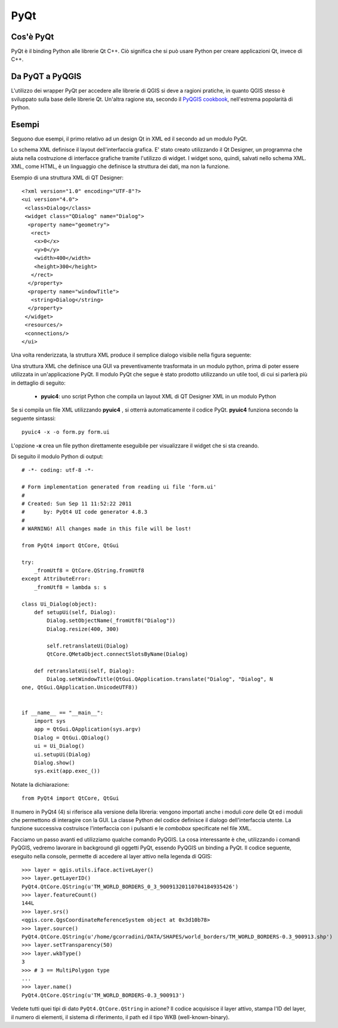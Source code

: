 =====
PyQt
=====

Cos'è PyQt
----------

PyQt è il binding Python alle librerie Qt C++. Ciò significa che si può usare Python per creare applicazioni Qt, invece di C++.

Da PyQT a PyQGIS
----------------

L'utilizzo dei wrapper PyQt per accedere alle librerie di QGIS si deve a ragioni pratiche, in quanto QGIS stesso è sviluppato sulla base delle librerie Qt. Un'altra ragione sta, secondo il\  `PyQGIS cookbook <http://www.qgis.org/pyqgis-cookbook/intro.html>`_\, nell'estrema popolarità di Python.

Esempi
------

Seguono due esempi, il primo relativo ad un design Qt in XML ed il secondo ad un modulo PyQt.

Lo schema XML definisce il layout dell'interfaccia grafica. E' stato creato utilizzando il Qt Designer, un programma che aiuta nella costruzione di interfacce grafiche tramite l'utilizzo di widget. I widget sono, quindi, salvati nello schema XML. XML, come HTML, è un linguaggio che definisce la struttura dei dati, ma non la funzione.

Esempio di una struttura XML di QT Designer::

    <?xml version="1.0" encoding="UTF-8"?>
    <ui version="4.0">
     <class>Dialog</class>
     <widget class="QDialog" name="Dialog">
      <property name="geometry">
       <rect>
        <x>0</x>
        <y>0</y>
        <width>400</width>
        <height>300</height>
       </rect>
      </property>
      <property name="windowTitle">
       <string>Dialog</string>
      </property>
     </widget>
     <resources/>
     <connections/>
    </ui>

Una volta renderizzata, la struttura XML produce il semplice dialogo visibile nella figura seguente:

.. image:: ../_static/qt_designer_form_example.png
   :scale: 100 %
   :align: center 

Una struttura XML che definisce una GUI va preventivamente trasformata in un modulo python, prima di poter essere utilizzata in un'applicazione PyQt. Il modulo PyQt che segue è stato prodotto utilizzando un utile tool, di cui si parlerà più in dettaglio di seguito:

    * **pyuic4**: uno script Python che compila un layout XML di QT Designer XML in un modulo Python

Se si compila un file XML utilizzando\  **pyuic4** \, si otterrà automaticamente il codice PyQt. **pyuic4** funziona secondo la seguente sintassi::

    pyuic4 -x -o form.py form.ui

L'opzione **-x** crea un file python direttamente eseguibile per visualizzare il widget che si sta creando.

Di seguito il modulo Python di output::

    # -*- coding: utf-8 -*-
    
    # Form implementation generated from reading ui file 'form.ui'
    #
    # Created: Sun Sep 11 11:52:22 2011
    #      by: PyQt4 UI code generator 4.8.3
    #
    # WARNING! All changes made in this file will be lost!
    
    from PyQt4 import QtCore, QtGui
    
    try:
        _fromUtf8 = QtCore.QString.fromUtf8
    except AttributeError:
        _fromUtf8 = lambda s: s
    
    class Ui_Dialog(object):
        def setupUi(self, Dialog):
            Dialog.setObjectName(_fromUtf8("Dialog"))
            Dialog.resize(400, 300)
    
            self.retranslateUi(Dialog)
            QtCore.QMetaObject.connectSlotsByName(Dialog)
    
        def retranslateUi(self, Dialog):
            Dialog.setWindowTitle(QtGui.QApplication.translate("Dialog", "Dialog", N
    one, QtGui.QApplication.UnicodeUTF8))
    
    
    if __name__ == "__main__":
        import sys
        app = QtGui.QApplication(sys.argv)
        Dialog = QtGui.QDialog()
        ui = Ui_Dialog()
        ui.setupUi(Dialog)
        Dialog.show()
        sys.exit(app.exec_())
        
Notate la dichiarazione::

    from PyQt4 import QtCore, QtGui

Il numero in PyQt4 (4) si riferisce alla versione della libreria: vengono importati anche i moduli *core* delle Qt ed i moduli che permettono di interagire con la GUI. La classe Python del codice definisce il dialogo dell'interfaccia utente. La funzione successiva costruisce l'interfaccia con i pulsanti e le *combobox* specificate nel file XML.

Facciamo un passo avanti ed utilizziamo qualche comando PyQGIS. La cosa interessante è che, utilizzando i comandi PyQGIS, vedremo lavorare in background gli oggetti PyQt, essendo PyQGIS un binding a PyQt. 
Il codice seguente, eseguito nella console, permette di accedere al layer attivo nella legenda di QGIS::

    >>> layer = qgis.utils.iface.activeLayer()
    >>> layer.getLayerID()
    PyQt4.QtCore.QString(u'TM_WORLD_BORDERS_0_3_90091320110704184935426')
    >>> layer.featureCount()
    144L
    >>> layer.srs()
    <qgis.core.QgsCoordinateReferenceSystem object at 0x3d10b78>
    >>> layer.source()
    PyQt4.QtCore.QString(u'/home/gcorradini/DATA/SHAPES/world_borders/TM_WORLD_BORDERS-0.3_900913.shp')
    >>> layer.setTransparency(50)
    >>> layer.wkbType()
    3
    >>> # 3 == MultiPolygon type
    ... 
    >>> layer.name()
    PyQt4.QtCore.QString(u'TM_WORLD_BORDERS-0.3_900913')

Vedete tutti quei tipi di dato\  ``PyQt4.QtCore.QString`` \in azione? Il codice acquisisce il layer attivo, stampa l'ID del layer, il numero di elementi, il sistema di riferimento, il path ed il tipo WKB (well-known-binary).





